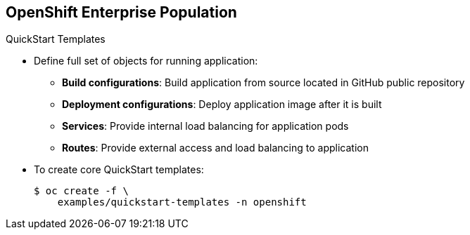 == OpenShift Enterprise Population
:noaudio:

.QuickStart Templates

* Define full set of objects for running application:
** *Build configurations*: Build application from source located in GitHub public repository
** *Deployment configurations*: Deploy application image after it is built
** *Services*: Provide internal load balancing for application pods
** *Routes*: Provide external access and load balancing to application
* To create core QuickStart templates:
+
----

$ oc create -f \
    examples/quickstart-templates -n openshift

----


ifdef::showscript[]

=== Transcript
The QuickStart templates define a full set of objects for a running application. This includes the following:

* Build configurations, to build the application from source located in a GitHub public repository.
* Deployment configurations, to deploy the application image after it is built.
* Services, to provide internal load balancing for the application pods.
* Routes, to provide external access and load balancing to the application.

Use the code shown here to create the core QuickStart templates.

endif::showscript[]
